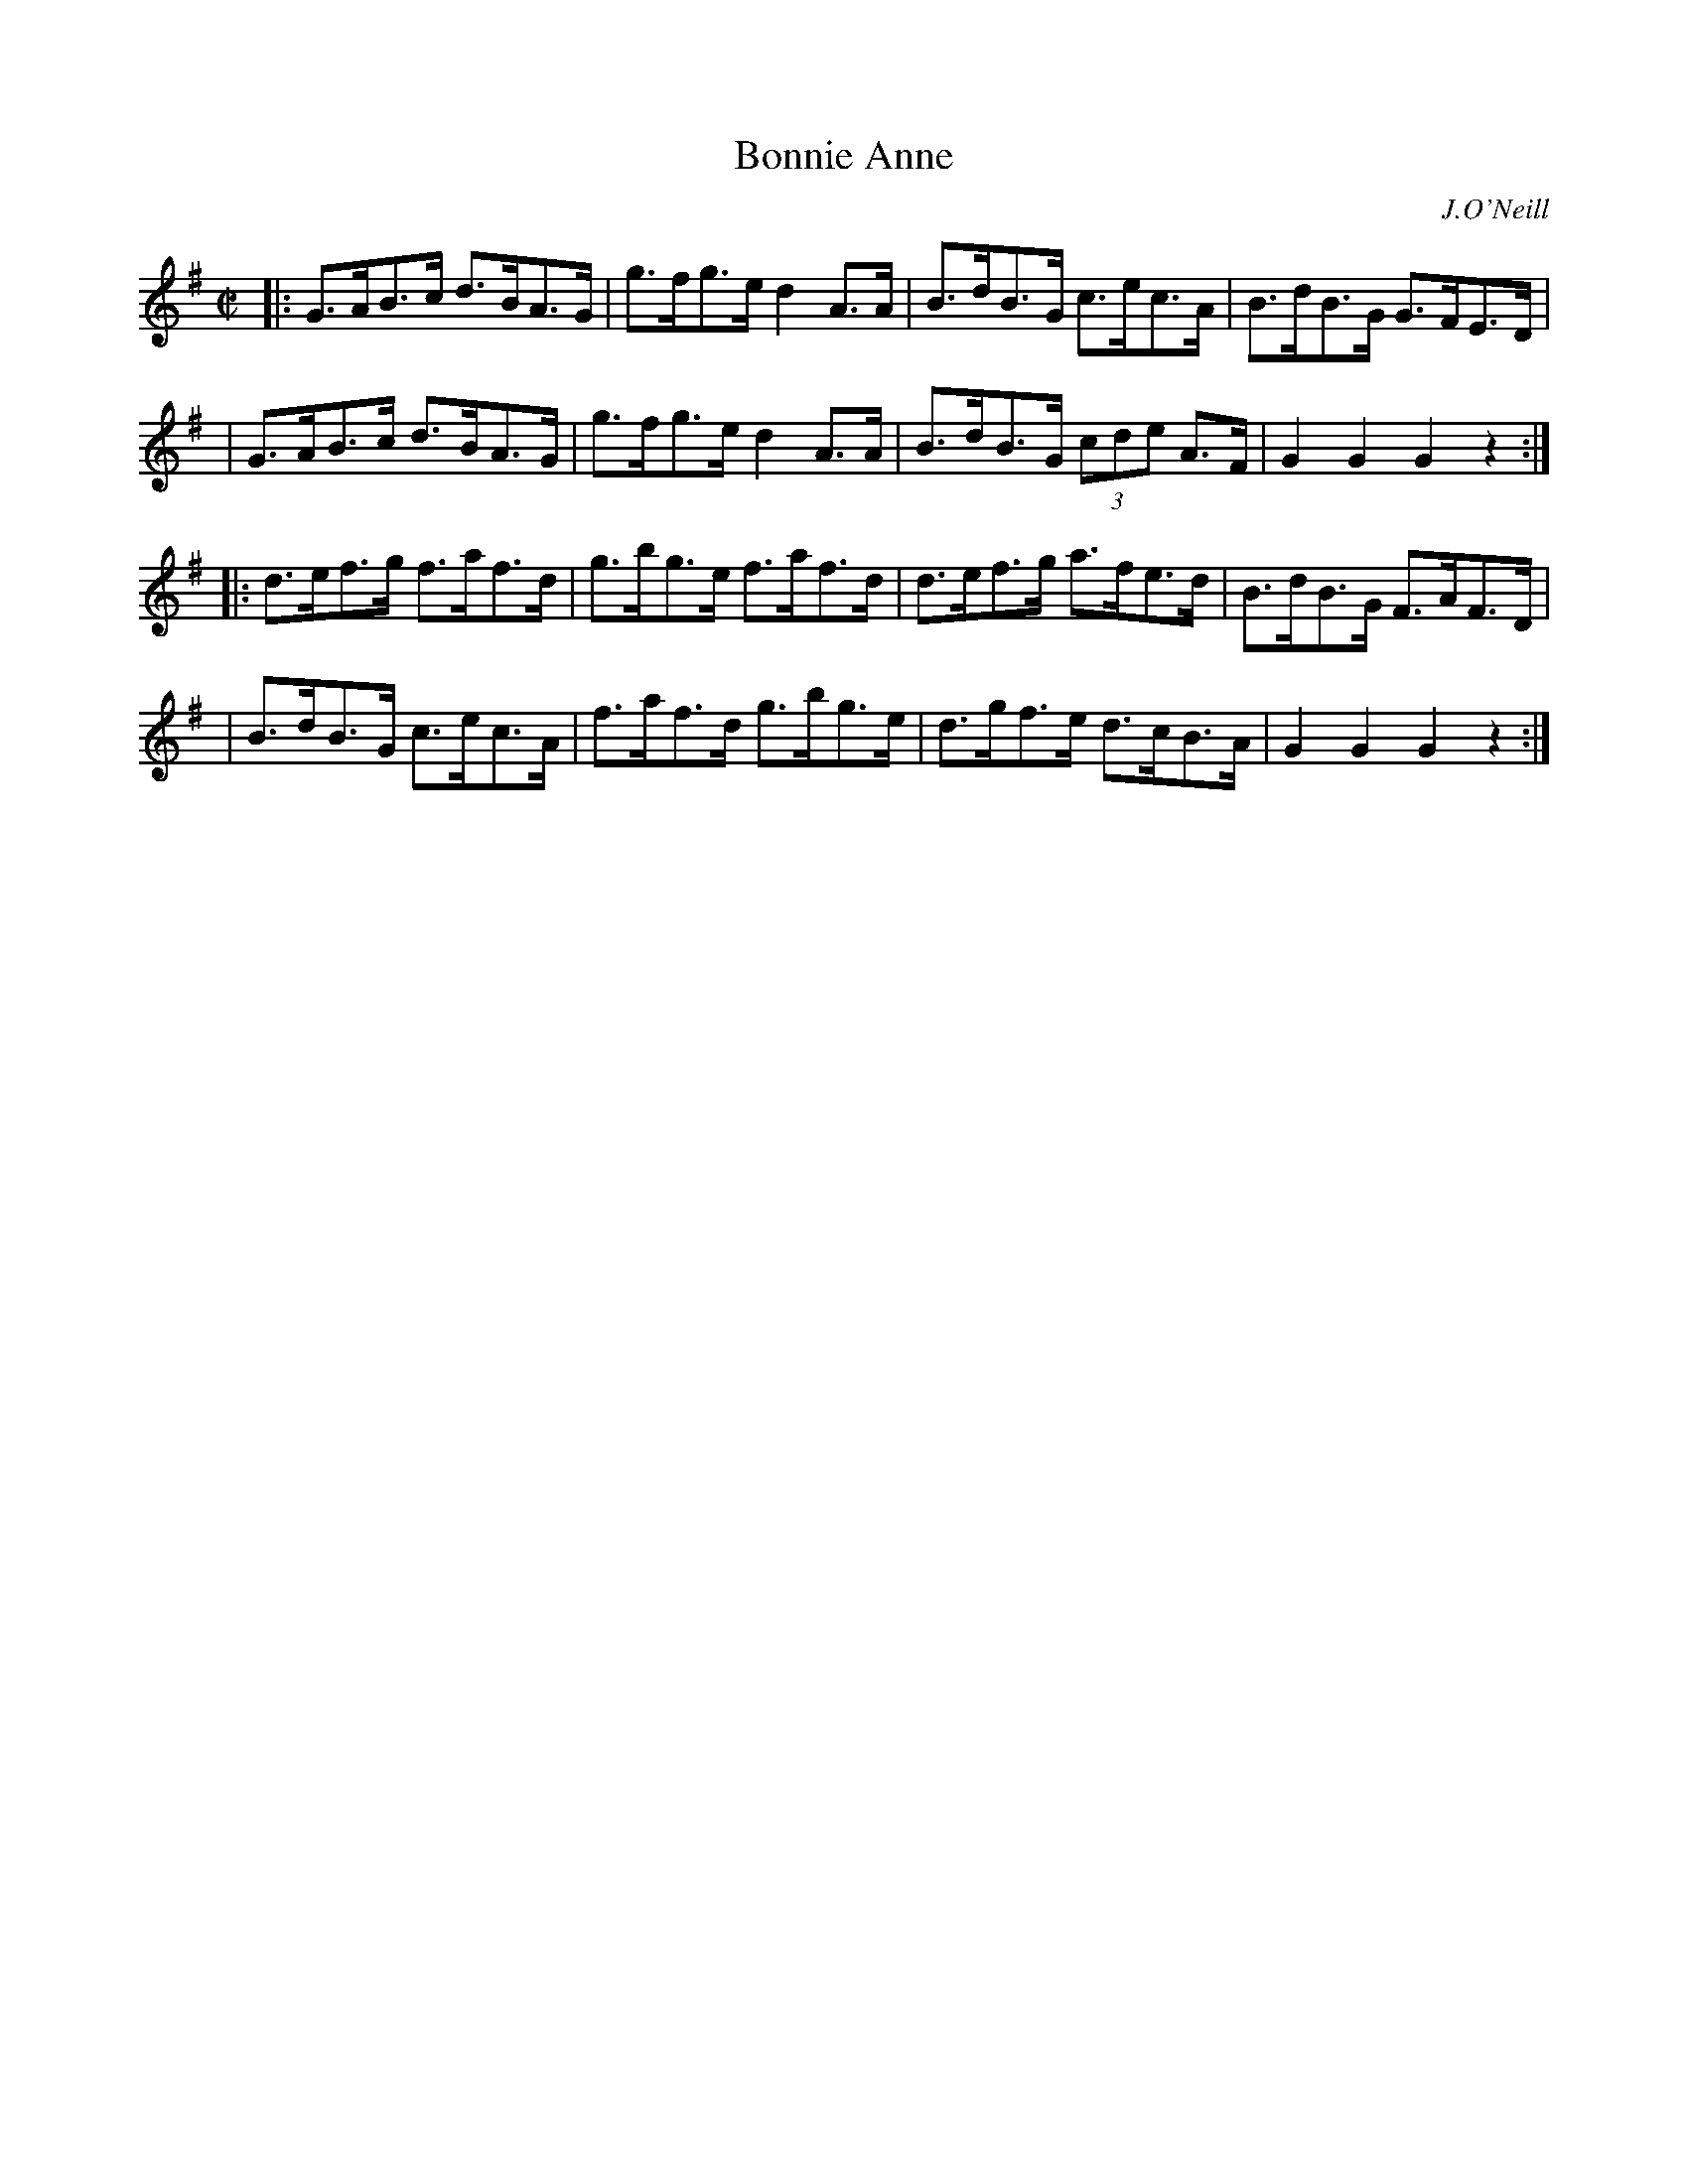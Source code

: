 X: 1771
T: Bonnie Anne
R: hornpipe
%S: s:4 b:16(4+4+4+4)
O: J.O'Neill
B: O'Neill's 1850 #1771
Z: Bob Safranek, rjs@gsp.org
M: C|
L: 1/8
K: G
|: G>AB>c d>BA>G | g>fg>e d2 A>A | B>dB>G    c>ec>A | B>dB>G G>FE>D |
|  G>AB>c d>BA>G | g>fg>e d2 A>A | B>dB>G (3cde A>F | G2 G2  G2 z2 :|
|: d>ef>g f>af>d | g>bg>e f>af>d | d>ef>g    a>fe>d | B>dB>G F>AF>D |
|  B>dB>G c>ec>A | f>af>d g>bg>e | d>gf>e    d>cB>A | G2 G2  G2 z2 :|
